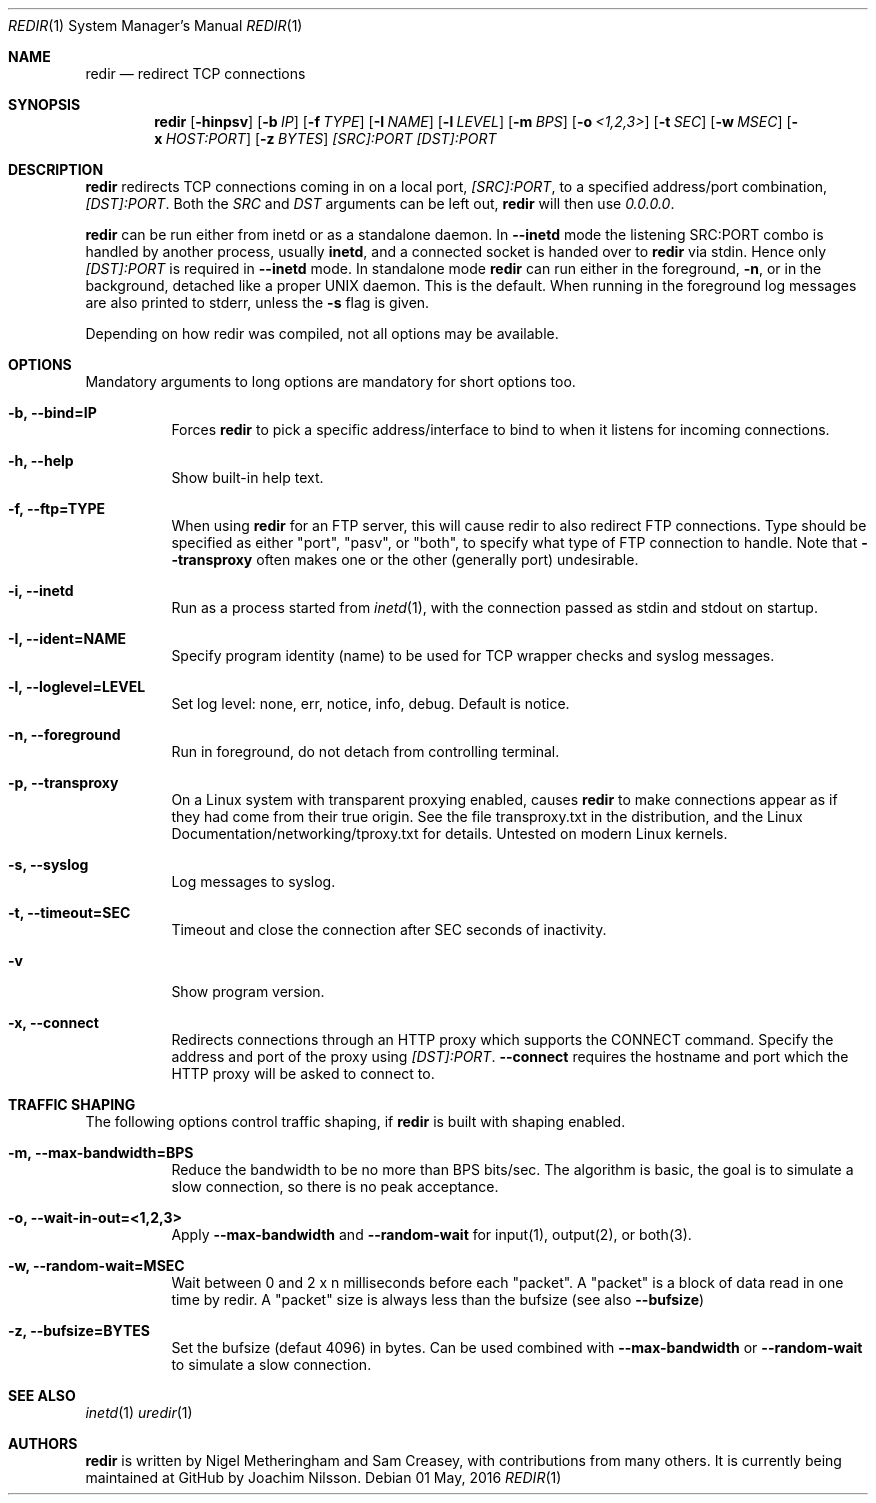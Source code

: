 .Dd 01 May, 2016
.Dt REDIR 1 SMM
.Os
.Sh NAME
.Nm redir
.Nd redirect TCP connections
.Sh SYNOPSIS
.Nm
.Op Fl hinpsv
.Op Fl b Ar IP
.Op Fl f Ar TYPE
.Op Fl I Ar NAME
.Op Fl l Ar LEVEL
.Op Fl m Ar BPS
.Op Fl o Ar <1,2,3>
.Op Fl t Ar SEC
.Op Fl w Ar MSEC
.Op Fl x Ar HOST:PORT
.Op Fl z Ar BYTES
.Ar [SRC]:PORT
.Ar [DST]:PORT
.Sh DESCRIPTION
.Nm
redirects TCP connections coming in on a local port,
.Ar [SRC]:PORT ,
to a specified address/port combination,
.Ar [DST]:PORT .
Both the
.Ar SRC
and
.Ar DST
arguments can be left out,
.Nm
will then use
.Ar 0.0.0.0 .
.Pp
.Nm
can be run either from inetd or as a standalone daemon.  In
.Fl -inetd
mode the listening SRC:PORT combo is handled by another process, usually
.Nm inetd ,
and a connected socket is handed over to
.Nm
via stdin.  Hence only
.Ar [DST]:PORT
is required in
.Fl -inetd
mode.  In standalone mode
.Nm
can run either in the foreground,
.Fl n ,
or in the background, detached like a proper UNIX daemon.  This is the
default.  When running in the foreground log messages are also printed
to stderr, unless the
.Fl s
flag is given.
.Pp
Depending on how redir was compiled, not all options may be available.
.Sh OPTIONS
Mandatory arguments to long options are mandatory for short options too.
.Bl -tag -width Ds
.It Fl b, Fl -bind=IP
Forces
.Nm
to pick a specific address/interface to bind to when it listens for
incoming connections.
.It Fl h, -help
Show built-in help text.
.It Fl f, -ftp=TYPE
When using
.Nm
for an FTP server, this will cause redir to also redirect FTP
connections.  Type should be specified as either "port", "pasv", or
"both", to specify what type of FTP connection to handle.  Note that
.Fl -transproxy
often makes one or the other (generally port) undesirable.
.It Fl i, Fl -inetd
Run as a process started from
.Xr inetd 1 ,
with the connection passed as stdin and stdout on startup.
.It Fl I, Fl -ident=NAME
Specify program identity (name) to be used for TCP wrapper checks and
syslog messages.
.It Fl l, Fl -loglevel=LEVEL
Set log level: none, err, notice, info, debug.  Default is notice.
.It Fl n, Fl -foreground
Run in foreground, do not detach from controlling terminal.
.It Fl p, Fl -transproxy
On a Linux system with transparent proxying enabled, causes
.Nm
to make connections appear as if they had come from their true origin.
See the file transproxy.txt in the distribution, and the Linux
Documentation/networking/tproxy.txt for details.  Untested on modern
Linux kernels.
.It Fl s, Fl -syslog
Log messages to syslog.
.It Fl t, Fl -timeout=SEC
Timeout and close the connection after SEC seconds of inactivity.
.It Fl v
Show program version.
.It Fl x, Fl -connect
Redirects connections through an HTTP proxy which supports the CONNECT
command.  Specify the address and port of the proxy using
.Ar [DST]:PORT .
.Fl -connect
requires the hostname and port which the HTTP proxy will be asked to
connect to.
.El
.Sh TRAFFIC SHAPING
The following options control traffic shaping, if
.Nm
is built with shaping enabled.
.Bl -tag -width Ds
.It Fl m, Fl -max-bandwidth=BPS
Reduce the bandwidth to be no more than BPS bits/sec.  The algorithm is
basic, the goal is to simulate a slow connection, so there is no peak
acceptance.
.It Fl o, Fl -wait-in-out=<1,2,3>
Apply
.Fl -max-bandwidth
and
.Fl -random-wait
for input(1), output(2), or both(3).
.It Fl w, Fl -random-wait=MSEC
Wait between 0 and 2 x n milliseconds before each "packet".  A "packet"
is a block of data read in one time by redir.  A "packet" size is always
less than the bufsize (see also
.Fl -bufsize )
.It Fl z, Fl -bufsize=BYTES
Set the bufsize (defaut 4096) in bytes.  Can be used combined with
.Fl -max-bandwidth
or
.Fl -random-wait
to simulate a slow connection.
.El
.Sh SEE ALSO
.Xr inetd 1
.Xr uredir 1
.Sh AUTHORS
.Nm
is written by Nigel Metheringham and Sam Creasey, with contributions
from many others.  It is currently being maintained at GitHub by Joachim
Nilsson.
